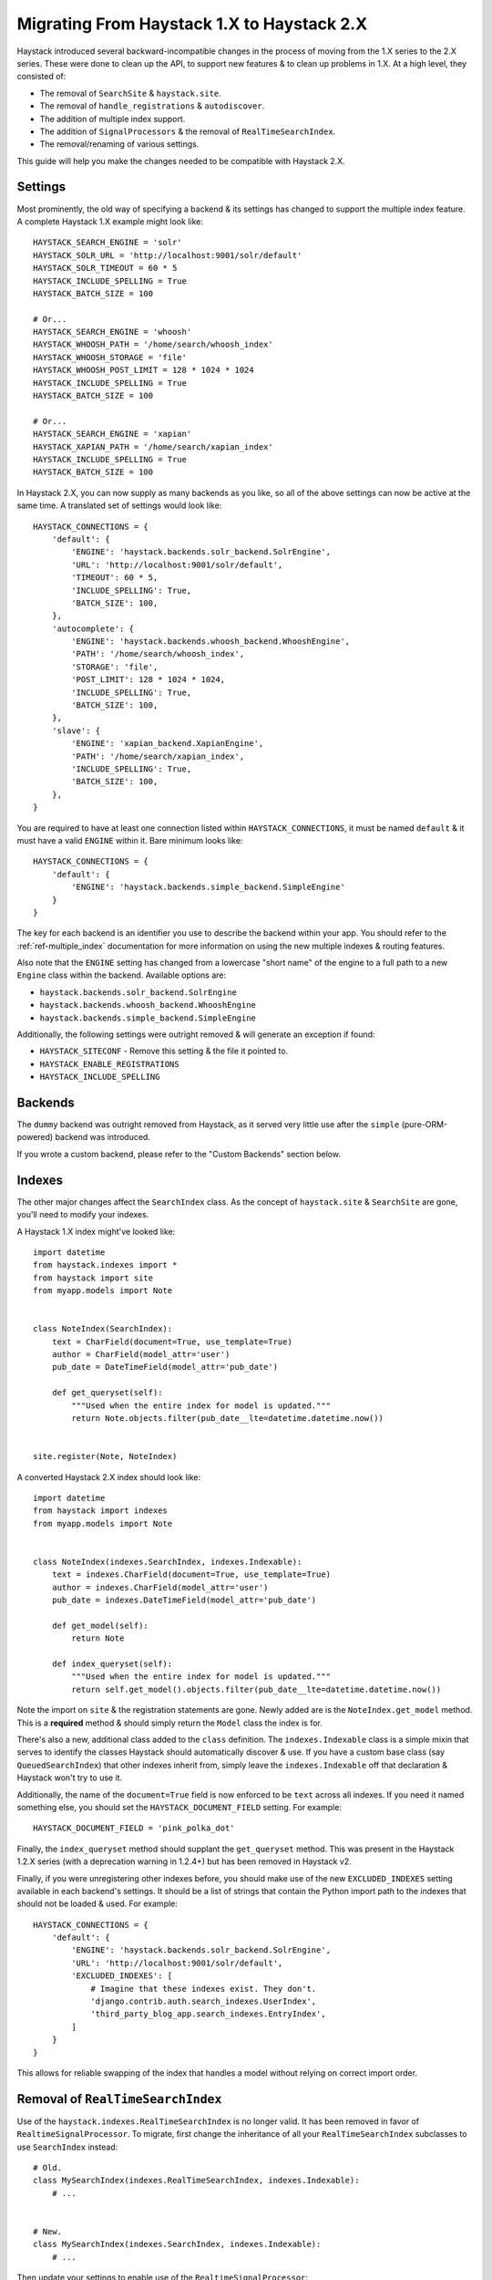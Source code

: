 .. _ref-migration_from_1_to_2:

===========================================
Migrating From Haystack 1.X to Haystack 2.X
===========================================

Haystack introduced several backward-incompatible changes in the process of
moving from the 1.X series to the 2.X series. These were done to clean up the
API, to support new features & to clean up problems in 1.X. At a high level,
they consisted of:

* The removal of ``SearchSite`` & ``haystack.site``.
* The removal of ``handle_registrations`` & ``autodiscover``.
* The addition of multiple index support.
* The addition of ``SignalProcessors`` & the removal of ``RealTimeSearchIndex``.
* The removal/renaming of various settings.

This guide will help you make the changes needed to be compatible with Haystack
2.X.


Settings
========

Most prominently, the old way of specifying a backend & its settings has changed
to support the multiple index feature. A complete Haystack 1.X example might
look like::

    HAYSTACK_SEARCH_ENGINE = 'solr'
    HAYSTACK_SOLR_URL = 'http://localhost:9001/solr/default'
    HAYSTACK_SOLR_TIMEOUT = 60 * 5
    HAYSTACK_INCLUDE_SPELLING = True
    HAYSTACK_BATCH_SIZE = 100

    # Or...
    HAYSTACK_SEARCH_ENGINE = 'whoosh'
    HAYSTACK_WHOOSH_PATH = '/home/search/whoosh_index'
    HAYSTACK_WHOOSH_STORAGE = 'file'
    HAYSTACK_WHOOSH_POST_LIMIT = 128 * 1024 * 1024
    HAYSTACK_INCLUDE_SPELLING = True
    HAYSTACK_BATCH_SIZE = 100

    # Or...
    HAYSTACK_SEARCH_ENGINE = 'xapian'
    HAYSTACK_XAPIAN_PATH = '/home/search/xapian_index'
    HAYSTACK_INCLUDE_SPELLING = True
    HAYSTACK_BATCH_SIZE = 100

In Haystack 2.X, you can now supply as many backends as you like, so all of the
above settings can now be active at the same time. A translated set of settings
would look like::

    HAYSTACK_CONNECTIONS = {
        'default': {
            'ENGINE': 'haystack.backends.solr_backend.SolrEngine',
            'URL': 'http://localhost:9001/solr/default',
            'TIMEOUT': 60 * 5,
            'INCLUDE_SPELLING': True,
            'BATCH_SIZE': 100,
        },
        'autocomplete': {
            'ENGINE': 'haystack.backends.whoosh_backend.WhooshEngine',
            'PATH': '/home/search/whoosh_index',
            'STORAGE': 'file',
            'POST_LIMIT': 128 * 1024 * 1024,
            'INCLUDE_SPELLING': True,
            'BATCH_SIZE': 100,
        },
        'slave': {
            'ENGINE': 'xapian_backend.XapianEngine',
            'PATH': '/home/search/xapian_index',
            'INCLUDE_SPELLING': True,
            'BATCH_SIZE': 100,
        },
    }

You are required to have at least one connection listed within
``HAYSTACK_CONNECTIONS``, it must be named ``default`` & it must have a valid
``ENGINE`` within it. Bare minimum looks like::

    HAYSTACK_CONNECTIONS = {
        'default': {
            'ENGINE': 'haystack.backends.simple_backend.SimpleEngine'
        }
    }

The key for each backend is an identifier you use to describe the backend within
your app. You should refer to the :ref:`ref-multiple_index` documentation for
more information on using the new multiple indexes & routing features.

Also note that the ``ENGINE`` setting has changed from a lowercase "short name"
of the engine to a full path to a new ``Engine`` class within the backend.
Available options are:

* ``haystack.backends.solr_backend.SolrEngine``
* ``haystack.backends.whoosh_backend.WhooshEngine``
* ``haystack.backends.simple_backend.SimpleEngine``

Additionally, the following settings were outright removed & will generate
an exception if found:

* ``HAYSTACK_SITECONF`` - Remove this setting & the file it pointed to.
* ``HAYSTACK_ENABLE_REGISTRATIONS``
* ``HAYSTACK_INCLUDE_SPELLING``


Backends
========

The ``dummy`` backend was outright removed from Haystack, as it served very
little use after the ``simple`` (pure-ORM-powered) backend was introduced.

If you wrote a custom backend, please refer to the "Custom Backends" section
below.


Indexes
=======

The other major changes affect the ``SearchIndex`` class. As the concept of
``haystack.site`` & ``SearchSite`` are gone, you'll need to modify your indexes.

A Haystack 1.X index might've looked like::

    import datetime
    from haystack.indexes import *
    from haystack import site
    from myapp.models import Note


    class NoteIndex(SearchIndex):
        text = CharField(document=True, use_template=True)
        author = CharField(model_attr='user')
        pub_date = DateTimeField(model_attr='pub_date')

        def get_queryset(self):
            """Used when the entire index for model is updated."""
            return Note.objects.filter(pub_date__lte=datetime.datetime.now())


    site.register(Note, NoteIndex)

A converted Haystack 2.X index should look like::

    import datetime
    from haystack import indexes
    from myapp.models import Note


    class NoteIndex(indexes.SearchIndex, indexes.Indexable):
        text = indexes.CharField(document=True, use_template=True)
        author = indexes.CharField(model_attr='user')
        pub_date = indexes.DateTimeField(model_attr='pub_date')

        def get_model(self):
            return Note

        def index_queryset(self):
            """Used when the entire index for model is updated."""
            return self.get_model().objects.filter(pub_date__lte=datetime.datetime.now())

Note the import on ``site`` & the registration statements are gone. Newly added
are is the ``NoteIndex.get_model`` method. This is a **required** method &
should simply return the ``Model`` class the index is for.

There's also a new, additional class added to the ``class`` definition. The
``indexes.Indexable`` class is a simple mixin that serves to identify the
classes Haystack should automatically discover & use. If you have a custom
base class (say ``QueuedSearchIndex``) that other indexes inherit from, simply
leave the ``indexes.Indexable`` off that declaration & Haystack won't try to
use it.

Additionally, the name of the ``document=True`` field is now enforced to be
``text`` across all indexes. If you need it named something else, you should
set the ``HAYSTACK_DOCUMENT_FIELD`` setting. For example::

    HAYSTACK_DOCUMENT_FIELD = 'pink_polka_dot'

Finally, the ``index_queryset`` method should supplant the ``get_queryset``
method. This was present in the Haystack 1.2.X series (with a deprecation warning
in 1.2.4+) but has been removed in Haystack v2.

Finally, if you were unregistering other indexes before, you should make use of
the new ``EXCLUDED_INDEXES`` setting available in each backend's settings. It
should be a list of strings that contain the Python import path to the indexes
that should not be loaded & used. For example::

    HAYSTACK_CONNECTIONS = {
        'default': {
            'ENGINE': 'haystack.backends.solr_backend.SolrEngine',
            'URL': 'http://localhost:9001/solr/default',
            'EXCLUDED_INDEXES': [
                # Imagine that these indexes exist. They don't.
                'django.contrib.auth.search_indexes.UserIndex',
                'third_party_blog_app.search_indexes.EntryIndex',
            ]
        }
    }

This allows for reliable swapping of the index that handles a model without
relying on correct import order.


Removal of ``RealTimeSearchIndex``
==================================

Use of the ``haystack.indexes.RealTimeSearchIndex`` is no longer valid. It has
been removed in favor of ``RealtimeSignalProcessor``. To migrate, first change
the inheritance of all your ``RealTimeSearchIndex`` subclasses to use
``SearchIndex`` instead::

    # Old.
    class MySearchIndex(indexes.RealTimeSearchIndex, indexes.Indexable):
        # ...


    # New.
    class MySearchIndex(indexes.SearchIndex, indexes.Indexable):
        # ...

Then update your settings to enable use of the ``RealtimeSignalProcessor``::

    HAYSTACK_SIGNAL_PROCESSOR = 'haystack.signals.RealtimeSignalProcessor'


Done!
=====

For most basic uses of Haystack, this is all that is necessary to work with
Haystack 2.X. You should rebuild your index if needed & test your new setup.


Advanced Uses
=============

Swapping Backend
----------------

If you were manually swapping the ``SearchQuery`` or ``SearchBackend`` being
used by ``SearchQuerySet`` in the past, it's now preferable to simply setup
another connection & use the ``SearchQuerySet.using`` method to select that
connection instead.

Also, if you were manually instantiating ``SearchBackend`` or ``SearchQuery``,
it's now preferable to rely on the connection's engine to return the right
thing. For example::

    from haystack import connections
    backend = connections['default'].get_backend()
    query = connections['default'].get_query()


Custom Backends
---------------

If you had written a custom ``SearchBackend`` and/or custom ``SearchQuery``,
there's a little more work needed to be Haystack 2.X compatible.

You should, but don't have to, rename your ``SearchBackend`` & ``SearchQuery``
classes to be more descriptive/less collide-y. For example,
``solr_backend.SearchBackend`` became ``solr_backend.SolrSearchBackend``. This
prevents non-namespaced imports from stomping on each other.

You need to add a new class to your backend, subclassing ``BaseEngine``. This
allows specifying what ``backend`` & ``query`` should be used on a connection
with less duplication/naming trickery. It goes at the bottom of the file (so
that the classes are defined above it) and should look like::

    from haystack.backends import BaseEngine
    from haystack.backends.solr_backend import SolrSearchQuery

    # Code then...

    class MyCustomSolrEngine(BaseEngine):
        # Use our custom backend.
        backend = MySolrBackend
        # Use the built-in Solr query.
        query = SolrSearchQuery

Your ``HAYSTACK_CONNECTIONS['default']['ENGINE']`` should then point to the
full Python import path to your new ``BaseEngine`` subclass.

Finally, you will likely have to adjust the ``SearchBackend.__init__`` &
``SearchQuery.__init__``, as they have changed significantly. Please refer to
the commits for those backends.
